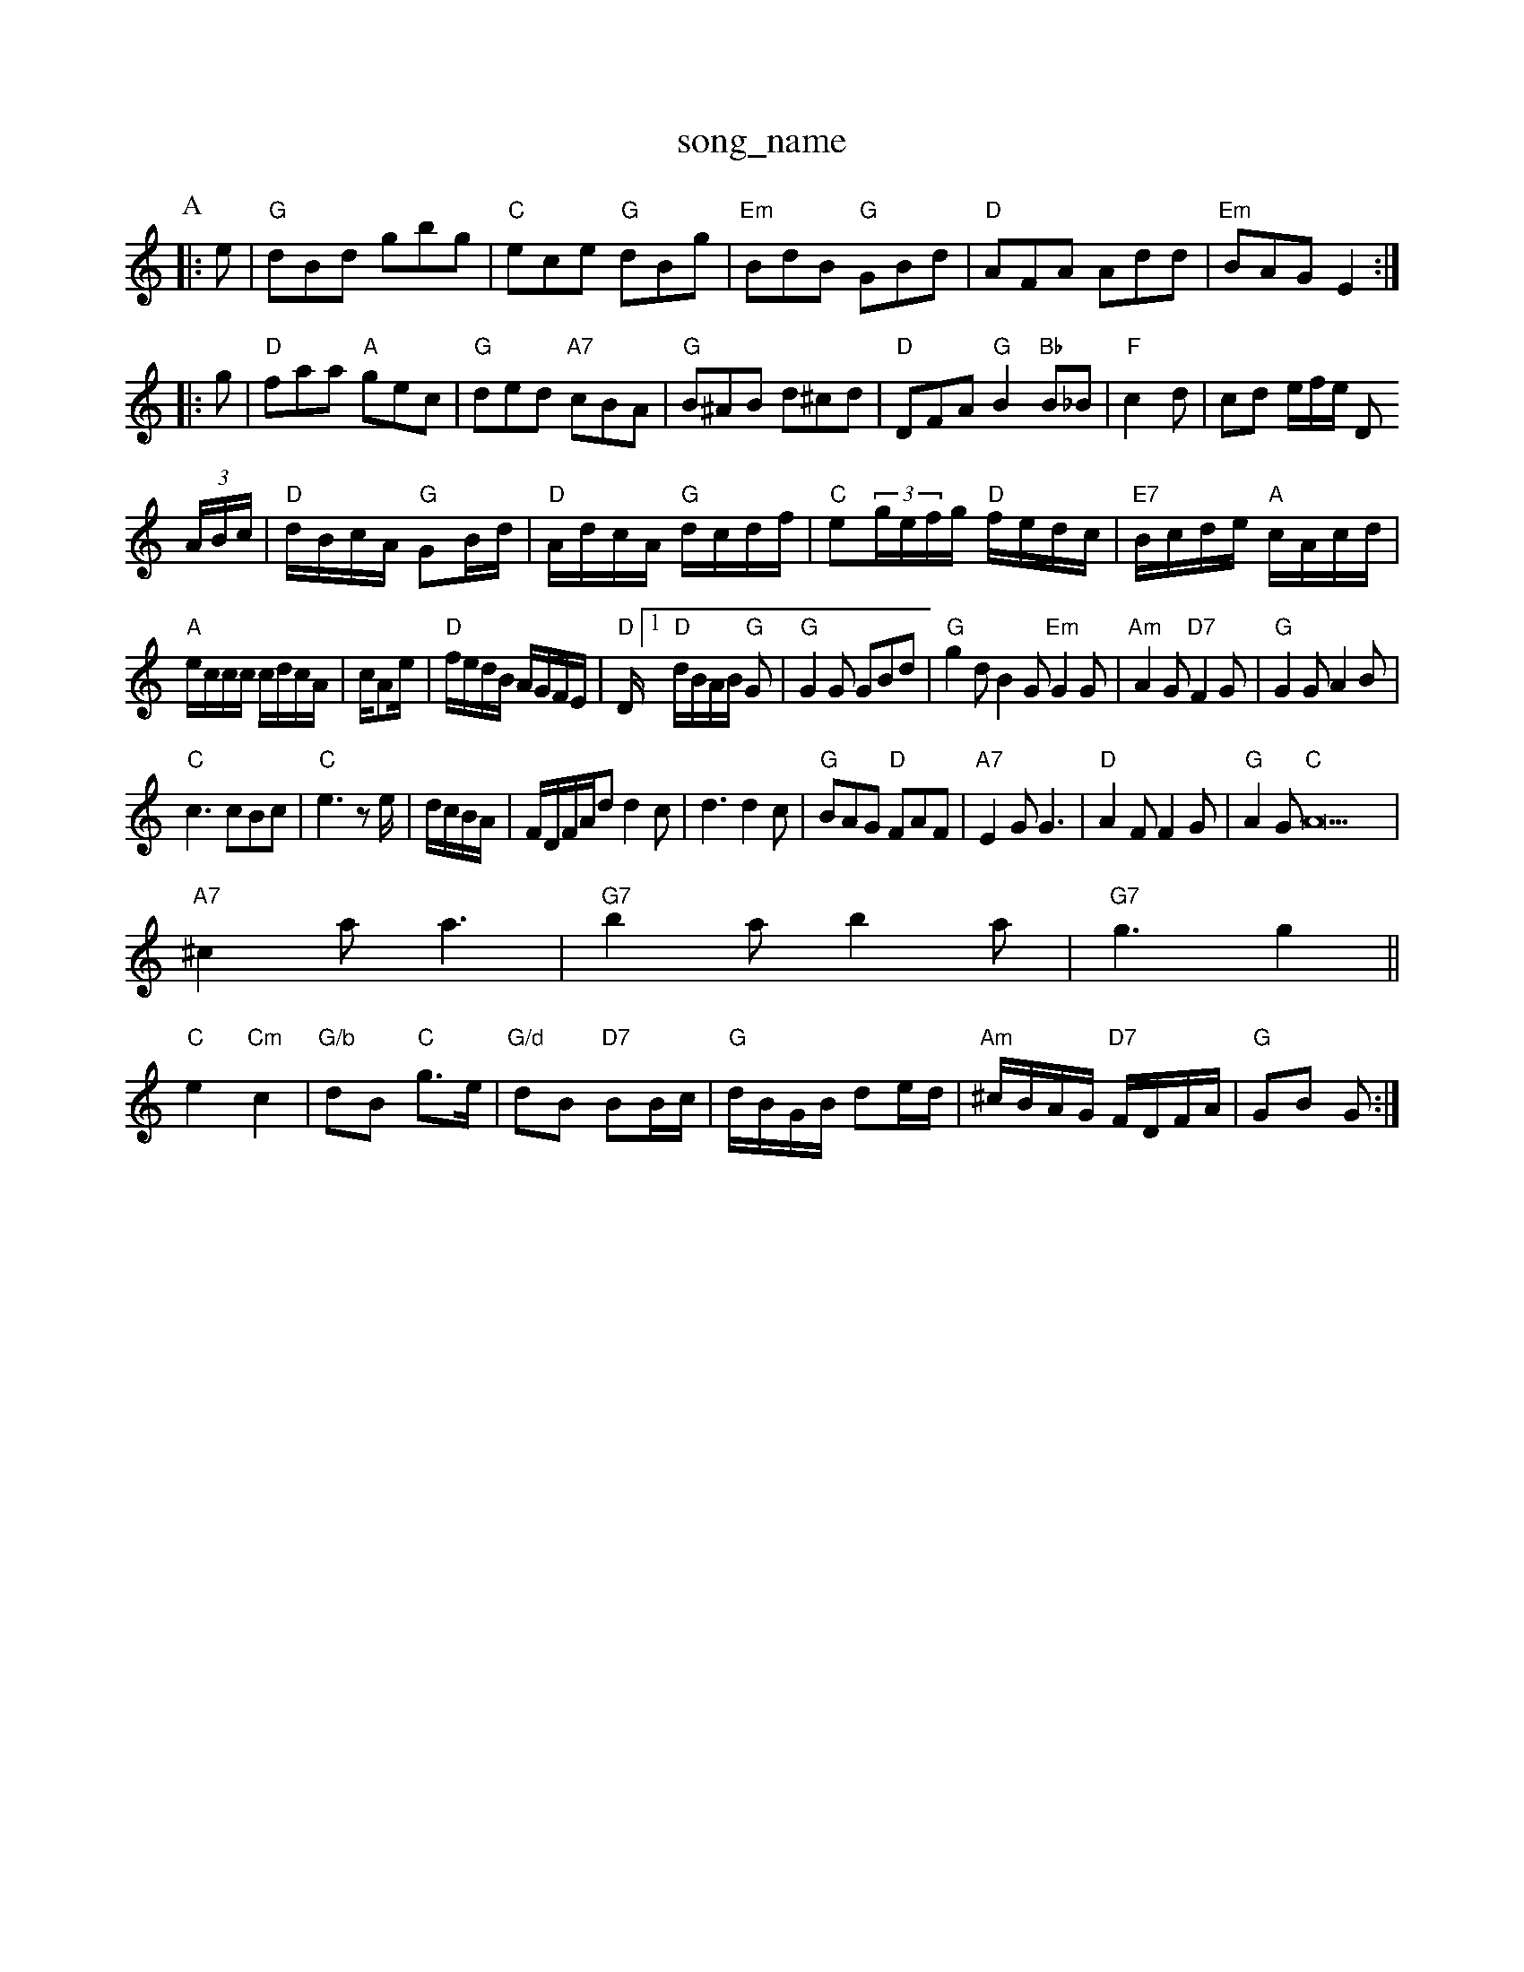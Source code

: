 X: 1
T:song_name
K:C
P:A
|:e|"G"dBd gbg|"C"ece "G"dBg|"Em"BdB "G"GBd|"D"AFA Add|"Em"BAG E2::
g|"D"faa "A"gec|"G"ded "A7"cBA|"G"B^AB d^cd|"D"DFA "G"B2 "Bb"B_B|"F"c2 d_-|cd e/2f/2e/2 D
(3A/2B/2c/2|"D"d/2B/2c/2A/2 "G"GB/2d/2|"D"A/2d/2c/2A/2 "G"d/2c/2d/2f/2|\
"C"e(3g/2e/2f/2g/2 "D"f/2e/2d/2c/2|\
"E7"B/2c/2d/2e/2 "A"c/2A/2c/2d/2|
"A"e/2c/2c/2c/2 c/2d/2c/2A/2|c/2Ae/2|"D"f/2e/2d/2B/2 A/2G/2F/2E/2|\
"D"D/2 [1"D"d/2B/2A/2B/2 "G"G|"G"G2G GBd|"G"g2d B2G "Em"G2G|"Am"A2G "D7"F2G|"G"G2G A2B|
"C"c3 cBc|"C"e3 ze/2|d/2c/2B/2A/2|F/2D/2F/2A/2d d2c|d3 d2c|"G"BAG "D"FAF|"A7"E2G G3|"D"A2F F2G|"G"A2G "C"A33|
"A7"^c2a a3|"G7"b2a b2a|"G7"g3 g2||
"C"e2 "Cm"c2|"G/b"dB "C"g3/2e/2|"G/d"dB "D7"BB/2c/2|"G"d/2B/2G/2B/2 de/2d/2|\
"Am"^c/2B/2A/2G/2 "D7"F/2D/2F/2A/2|"G"GB G:|
X: 37
T:Le Pasce Sill's Hoine to Lissoubl
% Nottingham Music Database
S:Kevin Briggs, via EF
M:4/4
L:1/4
K:D
"D"FA/2B/2 A/2F/2E/2D/2|"A7"C2 E3/2F/2|G"A4|"D"F4|"F#7"A2 Bc|"Bm"d2 f2|"Em"e2 A3/2A/2|"A"A3/2A/2 A3/2A/2|"G"B/2c/2d/2B/2 "A7"A/2F/2E/2F/2|\
"D"D/2F/2A/2F/2 BA/2F/2|
"D"Dd/2c/2 B/2A/2F/2A/2|"D"A/2B/2d/2A/2 B/2A/2F/2D/2FA A2G|"D"FAd faf|"Em"gfg e2:|
P:B
f/2e/2|"G"dB "D7"dB/2A/2|"G"G3/2A/2 GB/2d/2|g/2^f/2g/2e/2 d/2e/2g/2e/2|"G"dG B/2c/2d/2e/2|\
"C"=cg ec|"G"GB/2B/2 Bd|"D"ff/2a/2 Ae/2f/2|"G"g/2B/2B/2B/2 gf/2e/2|"D"db af|"G"b/2g/2 "A"a/2g/2f/2e/2|
"D"d/2f/2A/2d/2 f/2a/2g/2f/2|"A"e/2c/2A/2B/2c/2|
ef/2g/2 a/2g/2f/2e/2|\
"Bm"d/2B/2g/2B/2 "E"g/2b/2g/2f/2|\
"G"gG/2"D"dA/2F/2 D2::
"D"d2 f2|f2 af|"D"a2 gf|"A"ed cB|"A7"Ag fe|"D"dA FA|"Em"cB "A7"AG|"D"F/2G/2A/2F/2 "G"G3/2B/2|"D"A/2G/2F/2E/2 DD|
"G"G/2E/2D/2E/2 GG/2A/2|\
"G"B/2A/2B/2d/2 "C"g/2f/2g/2e/2|
[1 "A"c/2e/2A/2e/2 a/2e/2c/2e/2|
"D"df "A"ca|"G"Bg/2B/2e/2c/2|\
"D"d3||
X: 59
T:Sugar in my Co Fostinghampte
% Nottingham Music Database
S:EF
Y:AB
M:6/8
K:A
P:A
c/2B/2|"A"Aee e2f|"A"e^cA f2e|"D"faa "A"AAA|"D"fec "E"cBB|
"A"c2e aga|"A"Ace fee|"D"faa "A"AAA|"D"fec "E"cBB|"E"gfe "Bm"dBB|"Bm"dBB "A7"cBA|
"D"dAF DFA|"D"ded "A/c+"cBA|"Bm"dcd "A"efg|"D"fed "A7"eac|"D"d3 "D7"d2B/2c/2|"G"dBg "C"ecg|"G"BgB dgB|"C"ecA "G"dBG|"D7"FEF "G"G2:|
P:B
d|"G"edd gdd|"G"edd gdd|"G"AGB dcB|"C"cBc "D7"Adc|"G"BGG G2:|

X: 4
T:God rest Marghown
% Nottingham Music Database
S:Aton Lith Skelpood, via EF
M:4/4
L:1/4
K:G
P:A
G/2A/2|"G"BB/2d/2 "D7"c/2B/2A/2G/2|"G"Bd "C"e/2f/2g/2e/2|\
"G/d"dd/2e/2 "D7"dD|
"G"G3/2A/2B|"C7"c3|"F"cde|"C"d3-|"F"c2||

X: 78
T:The Travelliam and Swiper of Step
% Nottingham Music Database
S:via PR
M:4/4
L:1/4
K:A
|:e/2d/2|"A"ce cA|"A"AA/2c/2 "E7"e/2d/2c/2B/2|"A"cA A:|

X: 11
T:Rrippary Benne
% Nottingham Music2e/2B/2 d/2c/2B/2A/2|g/2f/2e/2d/2 c3/2B/2|
T:The Swalling Bog
% Nottingham Music Database
S:Brian, via EF
M:4/4
L:1/4
K:D
d/2e/2|:"D"fdA|"D"dAdd d2A/2 B/2A/2d/2B/2|A/2e/2c/2B/2 AA/2B/2|\
"A"c/2A/2E/2C/2 A,F/2E/2|
"D"D2 EF|"D"GF ^EF|"D"De de|"D"fa gf|"A7"gA ce|"D"dG d2Bc|d2|"G"G3/2A/2F/2E/2 Dd|"D"F/2G/2F/2E/2 Dd|"D"FA "A7"G/2E/2C|"D"D2 D2::
"D"dd d|"A7"cBA|
"D"faf def|"A"edc "D"d2e|"D"afaf "A"ecA3|"G"(3BcBlord, via EF
Y:AB
M:4/4
L:1/4
K:D
P:A
(3A/2B/2c/2|"D"dd/2d/2 de/2d/2|\
"A7"c/2B/2A/2